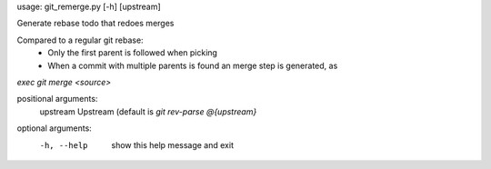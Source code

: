 usage: git_remerge.py [-h] [upstream]

Generate rebase todo that redoes merges

Compared to a regular git rebase:
 * Only the first parent is followed when picking
 * When a commit with multiple parents is found an merge step is generated, as
`exec git merge <source>`

positional arguments:
  upstream    Upstream (default is `git rev-parse @{upstream}`

optional arguments:
  -h, --help  show this help message and exit
